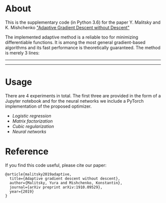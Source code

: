 * About
This is the supplementary code (in Python 3.6) for the paper Y. Malitsky and K. Mishchenko [[https://arxiv.org/pdf/1910.09529.pdf]["Adaptive Gradient Descent without Descent"]]


The implemented adaptive method is a reliable too for minimizing differentiable functions. It is among the most general gradient-based algorithms and its fast performance is theoretically guaranteed. The method is merely 3 lines:
--------
#+html: <p align="center"><img src="img/alg.svg" /></p>
--------

* Usage
There are 4 experiments in total. The first three are provided in the form of a Jupyter notebook and for the neural networks we include a PyTorch implementation of the proposed optimizer.

- [[logistic_regression.ipynb][Logistic regression]]
- [[matrix_factorization.ipynb][Matrix factorization]]
- [[cubic_regularization.ipynb][Cubic regularization]]
- [[pytorch/optimizer.py][Neural networks]]

* Reference
If you find this code useful, please cite our paper:
#+BEGIN_SRC
@article{malitsky2019adaptive,
  title={Adaptive gradient descent without descent},
  author={Malitsky, Yura and Mishchenko, Konstantin},
  journal={arXiv preprint arXiv:1910.09529},
  year={2019}
}
#+END_SRC
